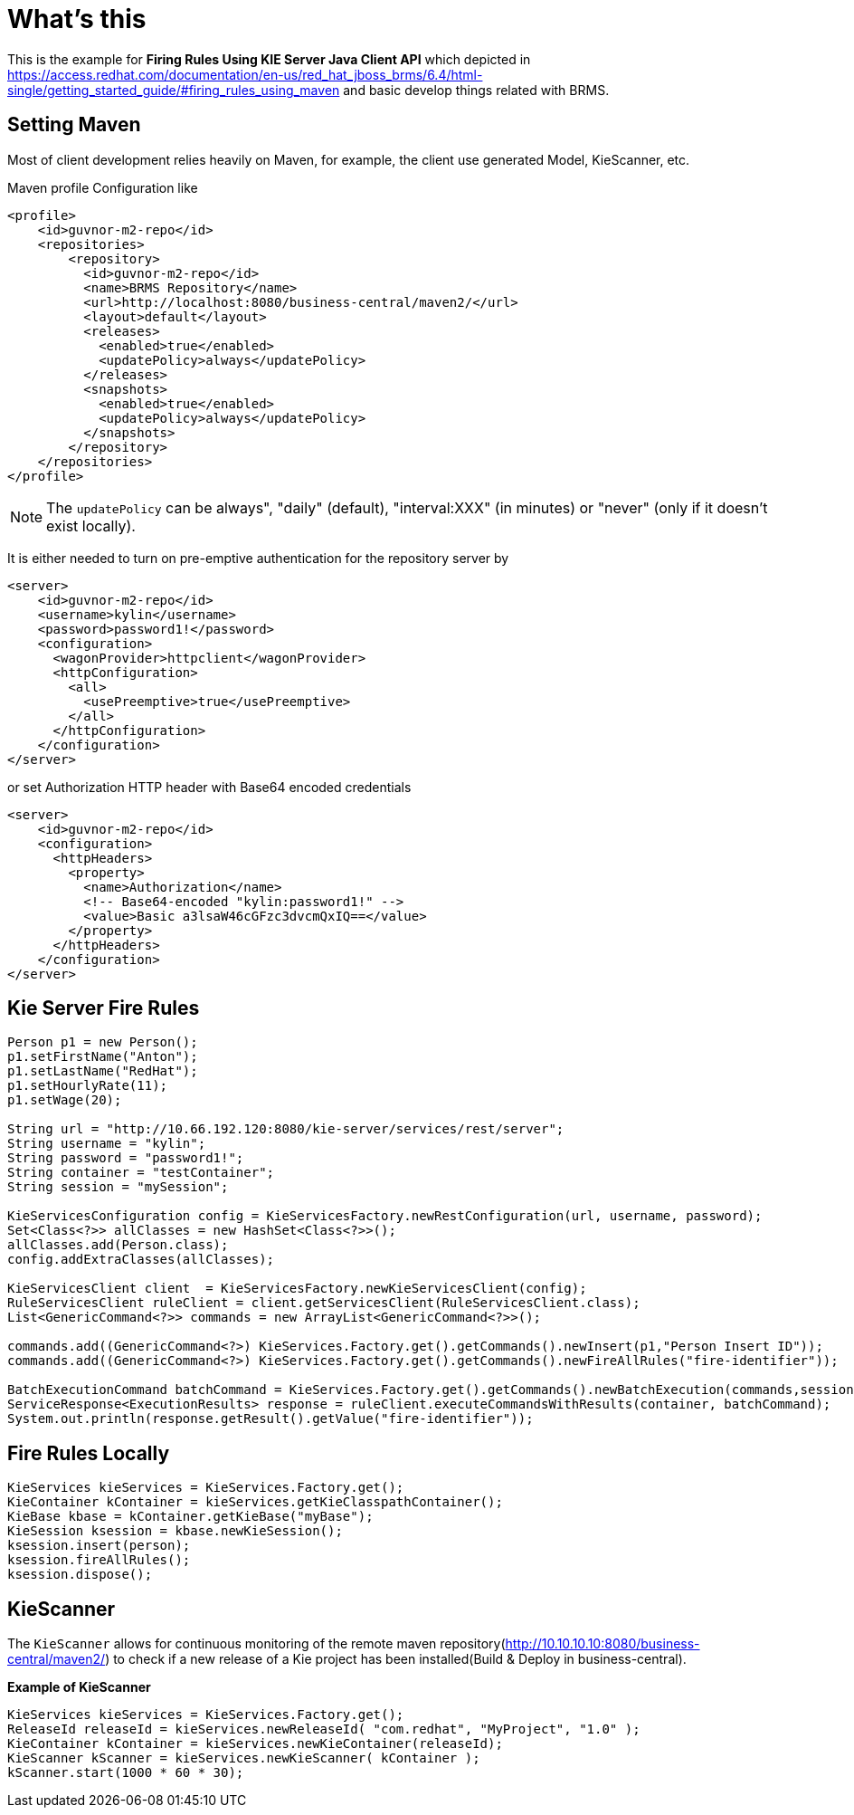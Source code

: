 
= What's this

This is the example for ** Firing Rules Using KIE Server Java Client API** which depicted in https://access.redhat.com/documentation/en-us/red_hat_jboss_brms/6.4/html-single/getting_started_guide/#firing_rules_using_maven and basic develop things related with BRMS.

== Setting Maven

Most of client development relies heavily on Maven, for example, the client use generated Model, KieScanner, etc.

Maven profile Configuration like

[source,xml]
----
<profile>
    <id>guvnor-m2-repo</id>
    <repositories>
        <repository>
          <id>guvnor-m2-repo</id>
          <name>BRMS Repository</name>
          <url>http://localhost:8080/business-central/maven2/</url>
          <layout>default</layout>
          <releases>
            <enabled>true</enabled>
            <updatePolicy>always</updatePolicy>
          </releases>
          <snapshots>
            <enabled>true</enabled>
            <updatePolicy>always</updatePolicy>
          </snapshots>
        </repository>
    </repositories>
</profile>
----

NOTE: The `updatePolicy` can be always", "daily" (default), "interval:XXX" (in minutes) or "never" (only if it doesn't exist locally).

It is either needed to turn on pre-emptive authentication for the repository server by

[source,xml]
----
<server>
    <id>guvnor-m2-repo</id>
    <username>kylin</username>
    <password>password1!</password>
    <configuration>
      <wagonProvider>httpclient</wagonProvider>
      <httpConfiguration>
        <all>
          <usePreemptive>true</usePreemptive>
        </all>
      </httpConfiguration>
    </configuration>
</server>
----

or set Authorization HTTP header with Base64 encoded credentials

[source,xml]
----
<server>
    <id>guvnor-m2-repo</id>
    <configuration>
      <httpHeaders>
        <property>
          <name>Authorization</name>
          <!-- Base64-encoded "kylin:password1!" -->
          <value>Basic a3lsaW46cGFzc3dvcmQxIQ==</value>
        </property>
      </httpHeaders>
    </configuration>
</server>
----

== Kie Server Fire Rules

[source,java]
----
Person p1 = new Person();
p1.setFirstName("Anton");
p1.setLastName("RedHat");
p1.setHourlyRate(11);
p1.setWage(20);
        
String url = "http://10.66.192.120:8080/kie-server/services/rest/server";
String username = "kylin";
String password = "password1!";
String container = "testContainer";
String session = "mySession";
        
KieServicesConfiguration config = KieServicesFactory.newRestConfiguration(url, username, password);
Set<Class<?>> allClasses = new HashSet<Class<?>>();
allClasses.add(Person.class);
config.addExtraClasses(allClasses);
        
KieServicesClient client  = KieServicesFactory.newKieServicesClient(config);
RuleServicesClient ruleClient = client.getServicesClient(RuleServicesClient.class);
List<GenericCommand<?>> commands = new ArrayList<GenericCommand<?>>();
        
commands.add((GenericCommand<?>) KieServices.Factory.get().getCommands().newInsert(p1,"Person Insert ID"));
commands.add((GenericCommand<?>) KieServices.Factory.get().getCommands().newFireAllRules("fire-identifier"));
        
BatchExecutionCommand batchCommand = KieServices.Factory.get().getCommands().newBatchExecution(commands,session);
ServiceResponse<ExecutionResults> response = ruleClient.executeCommandsWithResults(container, batchCommand);
System.out.println(response.getResult().getValue("fire-identifier"));
----

== Fire Rules Locally

[source,java]
----
KieServices kieServices = KieServices.Factory.get();
KieContainer kContainer = kieServices.getKieClasspathContainer();
KieBase kbase = kContainer.getKieBase("myBase");
KieSession ksession = kbase.newKieSession();
ksession.insert(person);
ksession.fireAllRules();
ksession.dispose();
----

== KieScanner

The `KieScanner` allows for continuous monitoring of the remote maven repository(http://10.10.10.10:8080/business-central/maven2/) to check if a new release of a Kie project has been installed(Build & Deploy in business-central). 
 
[source,java]
.*Example of KieScanner*
----
KieServices kieServices = KieServices.Factory.get();
ReleaseId releaseId = kieServices.newReleaseId( "com.redhat", "MyProject", "1.0" );
KieContainer kContainer = kieServices.newKieContainer(releaseId);
KieScanner kScanner = kieServices.newKieScanner( kContainer );
kScanner.start(1000 * 60 * 30);
----

